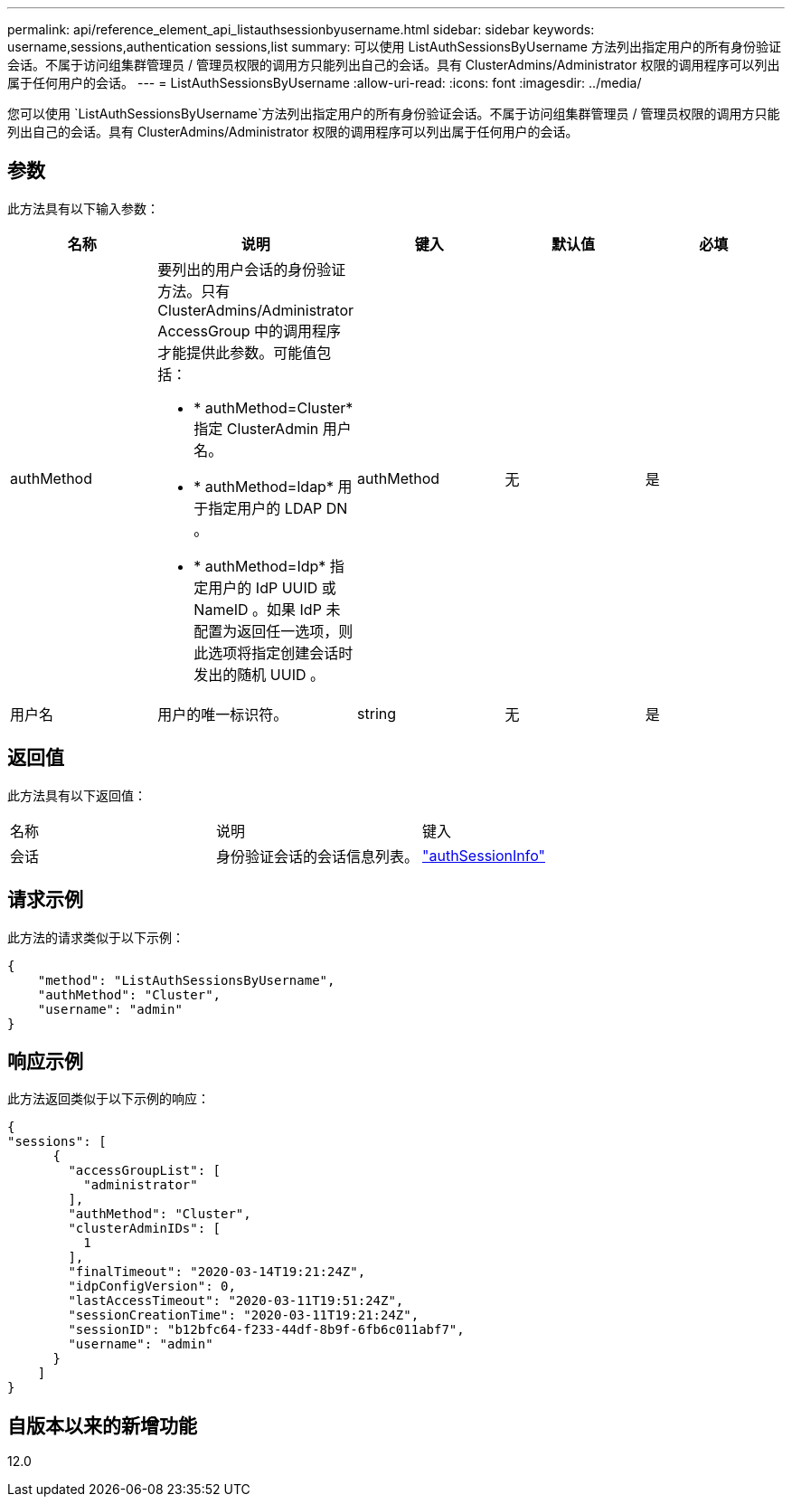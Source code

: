---
permalink: api/reference_element_api_listauthsessionbyusername.html 
sidebar: sidebar 
keywords: username,sessions,authentication sessions,list 
summary: 可以使用 ListAuthSessionsByUsername 方法列出指定用户的所有身份验证会话。不属于访问组集群管理员 / 管理员权限的调用方只能列出自己的会话。具有 ClusterAdmins/Administrator 权限的调用程序可以列出属于任何用户的会话。 
---
= ListAuthSessionsByUsername
:allow-uri-read: 
:icons: font
:imagesdir: ../media/


[role="lead"]
您可以使用 `ListAuthSessionsByUsername`方法列出指定用户的所有身份验证会话。不属于访问组集群管理员 / 管理员权限的调用方只能列出自己的会话。具有 ClusterAdmins/Administrator 权限的调用程序可以列出属于任何用户的会话。



== 参数

此方法具有以下输入参数：

|===
| 名称 | 说明 | 键入 | 默认值 | 必填 


 a| 
authMethod
 a| 
要列出的用户会话的身份验证方法。只有 ClusterAdmins/Administrator AccessGroup 中的调用程序才能提供此参数。可能值包括：

* * authMethod=Cluster* 指定 ClusterAdmin 用户名。
* * authMethod=ldap* 用于指定用户的 LDAP DN 。
* * authMethod=Idp* 指定用户的 IdP UUID 或 NameID 。如果 IdP 未配置为返回任一选项，则此选项将指定创建会话时发出的随机 UUID 。

 a| 
authMethod
 a| 
无
 a| 
是



 a| 
用户名
 a| 
用户的唯一标识符。
 a| 
string
 a| 
无
 a| 
是

|===


== 返回值

此方法具有以下返回值：

|===


| 名称 | 说明 | 键入 


 a| 
会话
 a| 
身份验证会话的会话信息列表。
 a| 
link:reference_element_api_authsessioninfo.html["authSessionInfo"]

|===


== 请求示例

此方法的请求类似于以下示例：

[listing]
----
{
    "method": "ListAuthSessionsByUsername",
    "authMethod": "Cluster",
    "username": "admin"
}
----


== 响应示例

此方法返回类似于以下示例的响应：

[listing]
----
{
"sessions": [
      {
        "accessGroupList": [
          "administrator"
        ],
        "authMethod": "Cluster",
        "clusterAdminIDs": [
          1
        ],
        "finalTimeout": "2020-03-14T19:21:24Z",
        "idpConfigVersion": 0,
        "lastAccessTimeout": "2020-03-11T19:51:24Z",
        "sessionCreationTime": "2020-03-11T19:21:24Z",
        "sessionID": "b12bfc64-f233-44df-8b9f-6fb6c011abf7",
        "username": "admin"
      }
    ]
}
----


== 自版本以来的新增功能

12.0
